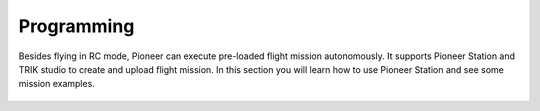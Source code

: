 Programming
=========================

Besides flying in RC mode, Pioneer can execute pre-loaded flight mission autonomously. It supports Pioneer Station and TRIK studio to create and upload flight mission. In this section you will learn how to use Pioneer Station and see some mission examples.


 .. toctree::
   :maxdepth: 2
   :caption: Содержание:


   /programming/trik/trik_main
   /programming/pioneer_station/pioneer_station_main
   /programming/lua/lua_main
   

